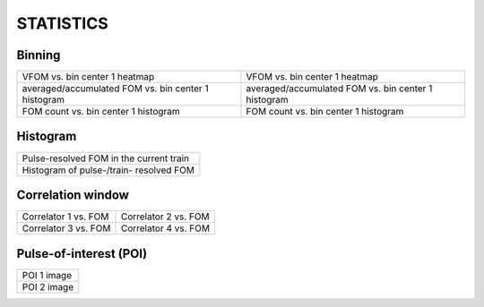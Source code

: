 STATISTICS
==========


Binning
-------

+-----------------------------------------------------+------------------------------------------------------+
| VFOM vs. bin center 1 heatmap                       | VFOM vs. bin center 1 heatmap                        |
+-----------------------------------------------------+------------------------------------------------------+
| averaged/accumulated FOM vs. bin center 1 histogram | averaged/accumulated FOM vs. bin center 1 histogram  |
+-----------------------------------------------------+------------------------------------------------------+
| FOM count vs. bin center 1 histogram                | FOM count vs. bin center 1 histogram                 |
+-----------------------------------------------------+------------------------------------------------------+


Histogram
---------

+------------------------------------------------+
| Pulse-resolved FOM in the current train        |
+------------------------------------------------+
| Histogram of pulse-/train- resolved FOM        |
+------------------------------------------------+

Correlation window
------------------

+-------------------------------+--------------------------------+
| Correlator 1 vs. FOM          | Correlator 2 vs. FOM           |
+-------------------------------+--------------------------------+
| Correlator 3 vs. FOM          | Correlator 4 vs. FOM           |
+-------------------------------+--------------------------------+

Pulse-of-interest (POI)
-----------------------

+---------------+
| POI 1 image   |
+---------------+
| POI 2 image   |
+---------------+
